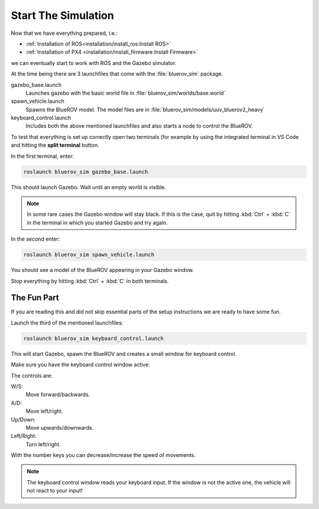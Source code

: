 Start The Simulation
####################

.. sectionauthor:: Lennart Alff <thies.lennart.alff@tuhh.de>

Now that we have everything prepared, i.e.:

* :ref:`Installation of ROS<installation/install_ros:Install ROS>` 

* :ref:`Installation of PX4 <installation/install_firmware:Install Firmware>`

we can eventually start to work with ROS and the Gazebo simulator.

At the time being there are 3 launchfiles that come with the :file:`bluerov_sim` package.

gazebo_base.launch
   Launches gazebo with the basic world file in :file:`bluerov_sim/worlds/base.world`

spawn_vehicle.launch
   Spawns the BlueROV model. The model files are in :file:`bluerov_sim/models/uuv_bluerov2_heavy`

keyboard_control.launch
   Includes both the above mentioned launchfiles and also starts a node to control the BlueROV.

To test that everything is set up correctly open two terminals (for example by using the integrated terminal in VS Code and hitting the **split terminal** button.

In the first terminal, enter:

.. code-block:: sh

   roslaunch bluerov_sim gazebo_base.launch

This should launch Gazebo. Wait until an empty world is visible.

.. note:: In some rare cases the Gazebo window will stay black. If this is the case, quit by hitting :kbd:`Ctrl` + :kbd:`C` in the terminal in which you started Gazebo and try again.

In the second enter:

.. code-block::

   roslaunch bluerov_sim spawn_vehicle.launch

You should see a model of the BlueROV appearing in your Gazebo window.

Stop everything by hitting :kbd:`Ctrl` + :kbd:`C` in both terminals.

The Fun Part
============

If you are reading this and did not skip essential parts of the setup instructions we are ready to have some fun.

Launch the third of the mentioned launchfiles:

.. code-block:: sh

   roslaunch bluerov_sim keyboard_control.launch

This will start Gazebo, spawn the BlueROV and creates a small window for keyboard control.

Make sure you have the keyboard control window active:

.. image:: /res/images/keyboard_control.png

The controls are:

W/S:
   Move forward/backwards.

A/D:
   Move left/right.

Up/Down:
   Move upwards/downwards.

Left/Right:
   Turn left/right.

With the number keys you can decrease/increase the speed of movements.

.. note:: The keyboard control window reads your keyboard input. If the window is not the active one, the vehicle will not react to your input!




